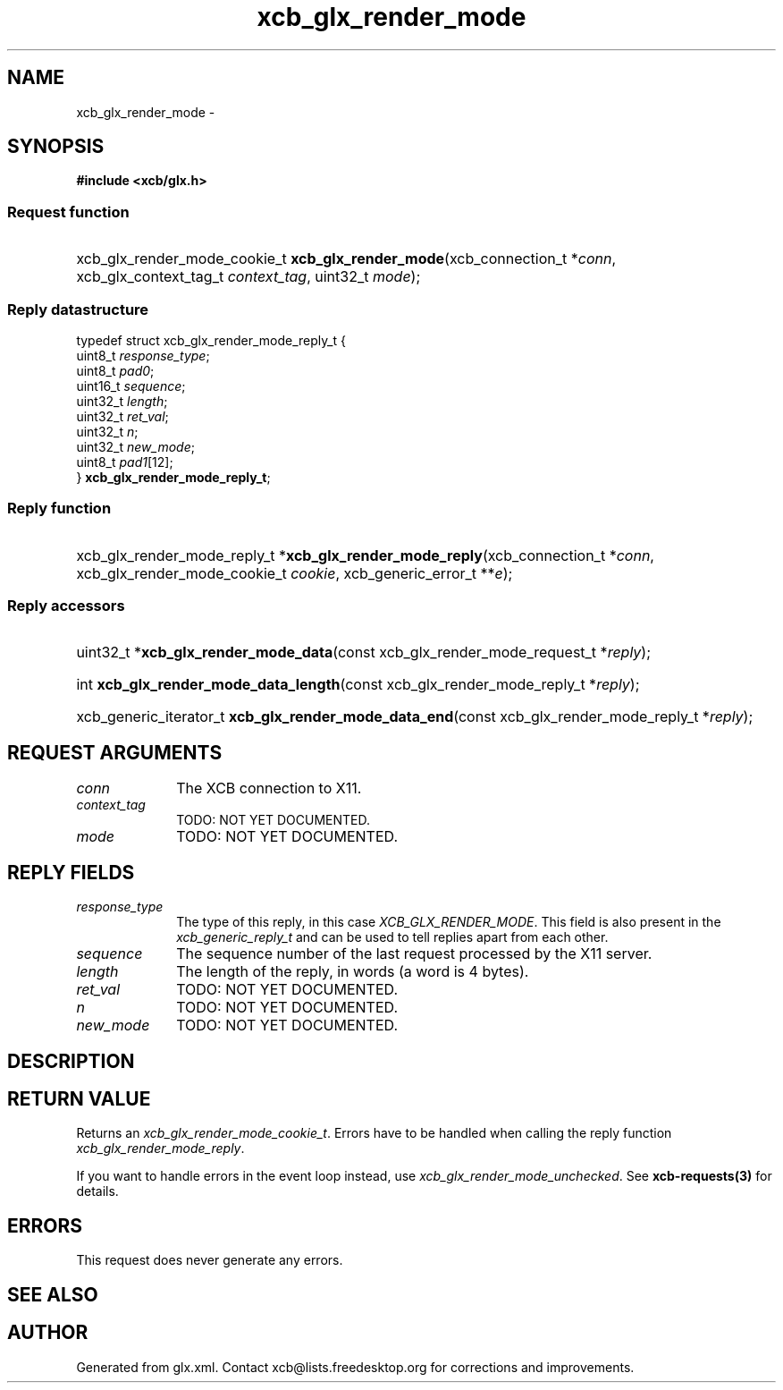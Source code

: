.TH xcb_glx_render_mode 3  "libxcb 1.16.1" "X Version 11" "XCB Requests"
.ad l
.SH NAME
xcb_glx_render_mode \- 
.SH SYNOPSIS
.hy 0
.B #include <xcb/glx.h>
.SS Request function
.HP
xcb_glx_render_mode_cookie_t \fBxcb_glx_render_mode\fP(xcb_connection_t\ *\fIconn\fP, xcb_glx_context_tag_t\ \fIcontext_tag\fP, uint32_t\ \fImode\fP);
.PP
.SS Reply datastructure
.nf
.sp
typedef struct xcb_glx_render_mode_reply_t {
    uint8_t  \fIresponse_type\fP;
    uint8_t  \fIpad0\fP;
    uint16_t \fIsequence\fP;
    uint32_t \fIlength\fP;
    uint32_t \fIret_val\fP;
    uint32_t \fIn\fP;
    uint32_t \fInew_mode\fP;
    uint8_t  \fIpad1\fP[12];
} \fBxcb_glx_render_mode_reply_t\fP;
.fi
.SS Reply function
.HP
xcb_glx_render_mode_reply_t *\fBxcb_glx_render_mode_reply\fP(xcb_connection_t\ *\fIconn\fP, xcb_glx_render_mode_cookie_t\ \fIcookie\fP, xcb_generic_error_t\ **\fIe\fP);
.SS Reply accessors
.HP
uint32_t *\fBxcb_glx_render_mode_data\fP(const xcb_glx_render_mode_request_t *\fIreply\fP);
.HP
int \fBxcb_glx_render_mode_data_length\fP(const xcb_glx_render_mode_reply_t *\fIreply\fP);
.HP
xcb_generic_iterator_t \fBxcb_glx_render_mode_data_end\fP(const xcb_glx_render_mode_reply_t *\fIreply\fP);
.br
.hy 1
.SH REQUEST ARGUMENTS
.IP \fIconn\fP 1i
The XCB connection to X11.
.IP \fIcontext_tag\fP 1i
TODO: NOT YET DOCUMENTED.
.IP \fImode\fP 1i
TODO: NOT YET DOCUMENTED.
.SH REPLY FIELDS
.IP \fIresponse_type\fP 1i
The type of this reply, in this case \fIXCB_GLX_RENDER_MODE\fP. This field is also present in the \fIxcb_generic_reply_t\fP and can be used to tell replies apart from each other.
.IP \fIsequence\fP 1i
The sequence number of the last request processed by the X11 server.
.IP \fIlength\fP 1i
The length of the reply, in words (a word is 4 bytes).
.IP \fIret_val\fP 1i
TODO: NOT YET DOCUMENTED.
.IP \fIn\fP 1i
TODO: NOT YET DOCUMENTED.
.IP \fInew_mode\fP 1i
TODO: NOT YET DOCUMENTED.
.SH DESCRIPTION
.SH RETURN VALUE
Returns an \fIxcb_glx_render_mode_cookie_t\fP. Errors have to be handled when calling the reply function \fIxcb_glx_render_mode_reply\fP.

If you want to handle errors in the event loop instead, use \fIxcb_glx_render_mode_unchecked\fP. See \fBxcb-requests(3)\fP for details.
.SH ERRORS
This request does never generate any errors.
.SH SEE ALSO
.SH AUTHOR
Generated from glx.xml. Contact xcb@lists.freedesktop.org for corrections and improvements.
